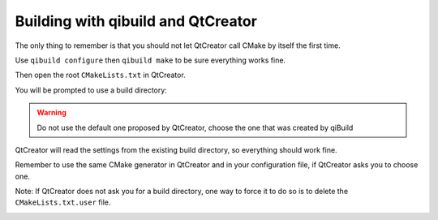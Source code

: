 .. _qibuild-qtcreator:

Building with qibuild and QtCreator
===================================


The only thing to remember is that you should not let QtCreator call CMake by
itself the first time.

Use ``qibuild configure`` then ``qibuild make`` to be sure everything works
fine.

Then open the root ``CMakeLists.txt`` in QtCreator.

You will be prompted to use a build directory:

.. image:: /pics/qtcreator-build-location.png

.. warning:: Do not use the default one proposed by QtCreator,
   choose the one that was created by qiBuild


QtCreator will read the settings from the existing build directory, so
everything should work fine.

Remember to use the same CMake generator in QtCreator and in your configuration
file, if QtCreator asks you to choose one.

Note: If QtCreator does not ask you for a build directory, one way to force it
to do so is to delete the ``CMakeLists.txt.user`` file.

.. image:: /pics/qtcreator-hello.png

